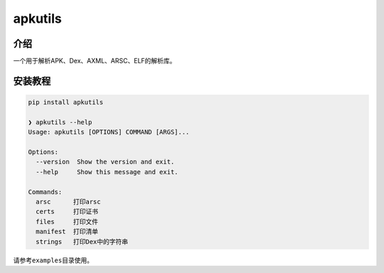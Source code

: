 
apkutils
========


.. image:: https://img.shields.io/pypi/v/apkutils?style=for-the-badge
   :target: https://img.shields.io/pypi/v/apkutils?style=for-the-badge
   :alt: PyPI
 
.. image:: https://img.shields.io/pypi/status/apkutils?style=for-the-badge
   :target: https://img.shields.io/pypi/status/apkutils?style=for-the-badge
   :alt: PyPI - Status
 
.. image:: https://img.shields.io/pypi/pyversions/apkutils?style=for-the-badge
   :target: https://img.shields.io/pypi/pyversions/apkutils?style=for-the-badge
   :alt: PyPI - Python Version
  
.. image:: https://img.shields.io/pypi/dw/apkutils?style=for-the-badge
   :target: https://img.shields.io/pypi/dw/apkutils?style=for-the-badge
   :alt: PyPI - Downloads
 
.. image:: https://img.shields.io/pypi/l/apkutils?style=for-the-badge
   :target: https://img.shields.io/pypi/l/apkutils?style=for-the-badge
   :alt: PyPI - License


介绍
~~~~

一个用于解析APK、Dex、AXML、ARSC、ELF的解析库。

安装教程
~~~~~~~~

.. code-block::

   pip install apkutils

   ❯ apkutils --help
   Usage: apkutils [OPTIONS] COMMAND [ARGS]...

   Options:
     --version  Show the version and exit.
     --help     Show this message and exit.

   Commands:
     arsc      打印arsc
     certs     打印证书
     files     打印文件
     manifest  打印清单
     strings   打印Dex中的字符串

请参考\ ``examples``\ 目录使用。
